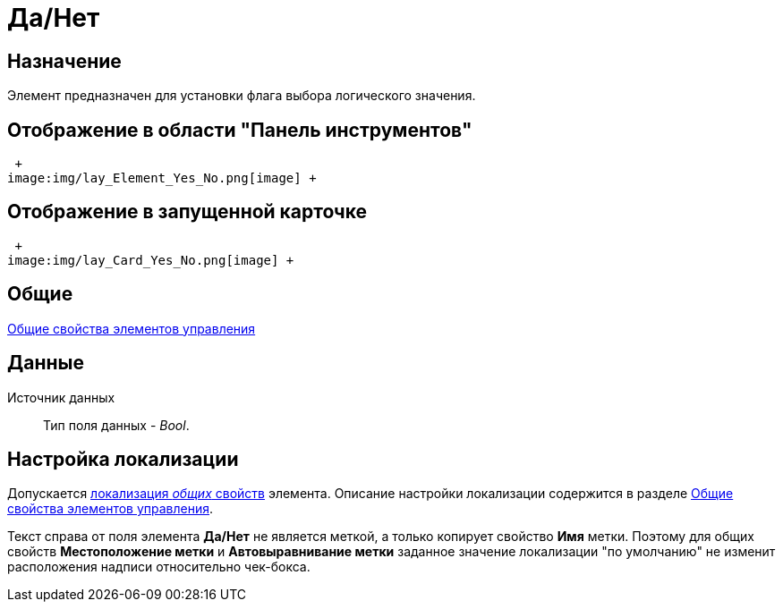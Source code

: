= Да/Нет

== Назначение

Элемент предназначен для установки флага выбора логического значения.

== Отображение в области "Панель инструментов"

 +
image:img/lay_Element_Yes_No.png[image] +

== Отображение в запущенной карточке

 +
image:img/lay_Card_Yes_No.png[image] +

== Общие

xref:lay_Elements_general.adoc[Общие свойства элементов управления]

== Данные

Источник данных::
  Тип поля данных - _Bool_.

== Настройка локализации

Допускается xref:lay_Locale_common_element_properties.adoc[локализация _общих_ свойств] элемента. Описание настройки локализации содержится в разделе xref:lay_Elements_general.adoc[Общие свойства элементов управления].

Текст справа от поля элемента *Да/Нет* не является меткой, а только копирует свойство *Имя* метки. Поэтому для общих свойств *Местоположение метки* и *Автовыравнивание метки* заданное значение локализации "по умолчанию" не изменит расположения надписи относительно чек-бокса.
